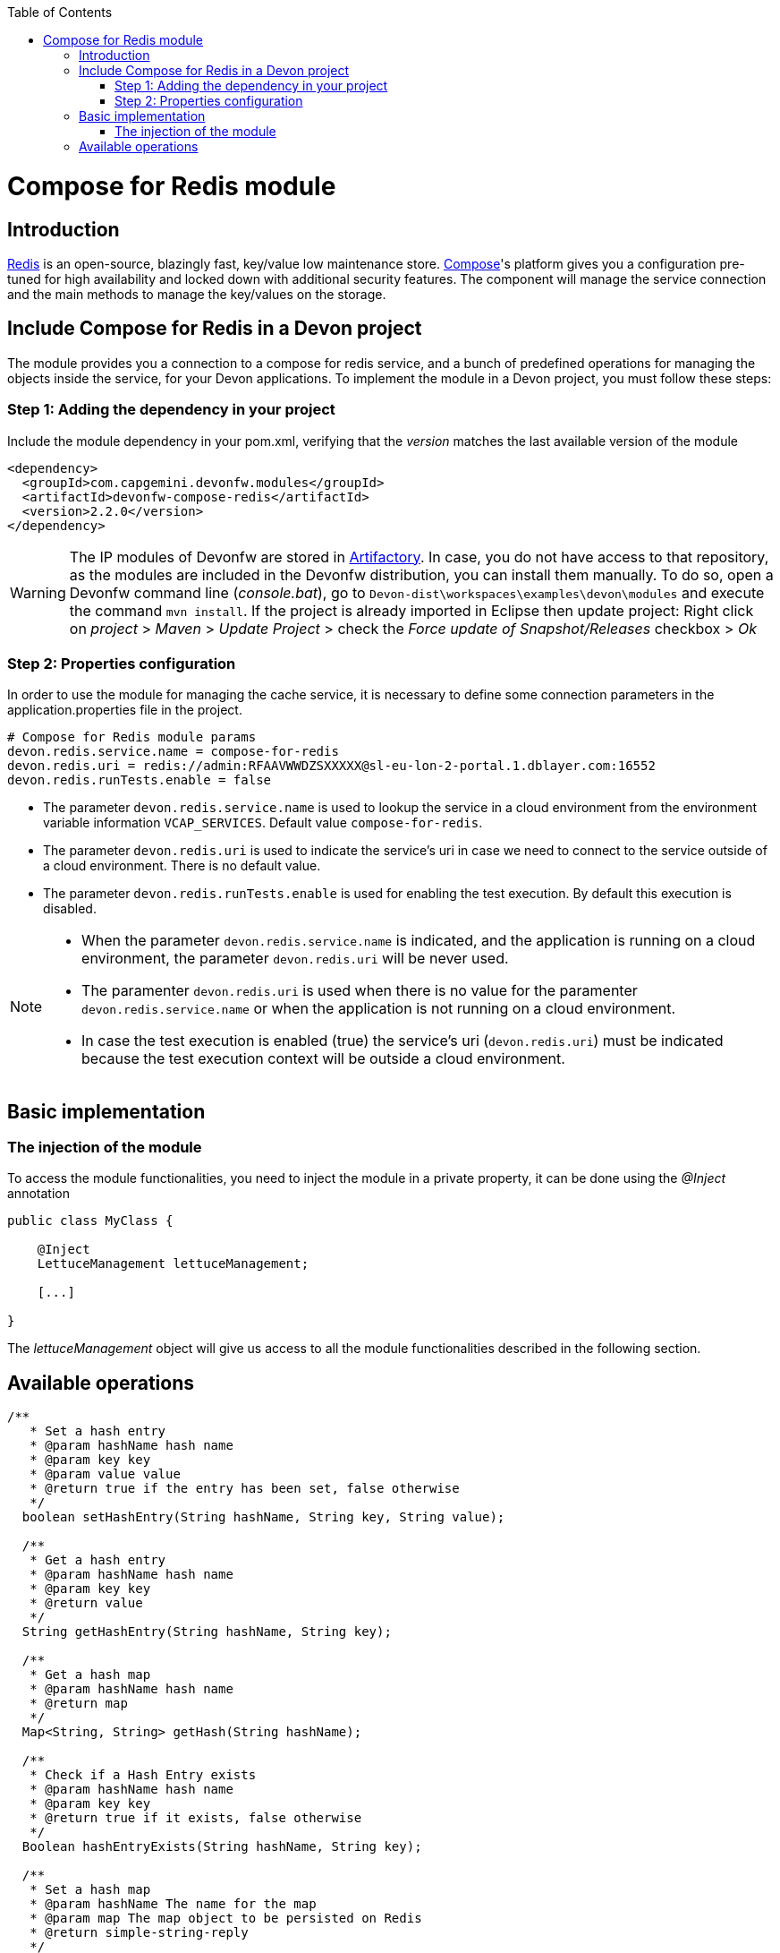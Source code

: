 :toc: macro
toc::[]

= Compose for Redis module

== Introduction

https://redis.io/[Redis] is an open-source, blazingly fast, key/value low maintenance store. https://www.compose.com/redis[Compose]'s platform gives you a configuration pre-tuned for high availability and locked down with additional security features. The component will manage the service connection and the main methods to manage the key/values on the storage.

== Include Compose for Redis in a Devon project

The module provides you a connection to a compose for redis service, and a bunch of predefined operations for managing the objects inside the service, for your Devon applications.
To implement the module in a Devon project, you must follow these steps:

=== Step 1: Adding the dependency in your project

Include the module dependency in your pom.xml, verifying that the _version_ matches the last available version of the module
[source,xml]
----
<dependency>
  <groupId>com.capgemini.devonfw.modules</groupId>
  <artifactId>devonfw-compose-redis</artifactId>
  <version>2.2.0</version>
</dependency>
----

[WARNING]
====
The IP modules of Devonfw are stored in https://www.jfrog.com/artifactory/[Artifactory]. In case, you do not have access to that repository, as the modules are included in the Devonfw distribution, you can install them manually. To do so, open a Devonfw command line (_console.bat_), go to `Devon-dist\workspaces\examples\devon\modules` and execute the command `mvn install`.
If the project is already imported in Eclipse then update project: Right click on _project_ > _Maven_ > _Update Project_ > check the _Force update of Snapshot/Releases_ checkbox > _Ok_
====

=== Step 2: Properties configuration

In order to use the module for managing the cache service, it is necessary to define some connection parameters in the application.properties file in the project.
[source,xml]
----
# Compose for Redis module params
devon.redis.service.name = compose-for-redis
devon.redis.uri = redis://admin:RFAAVWWDZSXXXXX@sl-eu-lon-2-portal.1.dblayer.com:16552
devon.redis.runTests.enable = false
----

- The parameter `devon.redis.service.name` is used to lookup the service in a cloud environment from the environment variable information `VCAP_SERVICES`. Default value `compose-for-redis`.
- The parameter `devon.redis.uri` is used to indicate the service's uri in case we need to connect to the service outside of a cloud environment. There is no default value.
- The parameter `devon.redis.runTests.enable` is used for enabling the test execution. By default this execution is disabled. 

[NOTE]
====
- When the parameter `devon.redis.service.name` is indicated, and the application is running on a cloud environment, the parameter `devon.redis.uri` will be never used. 
- The paramenter `devon.redis.uri` is used when there is no value for the paramenter `devon.redis.service.name` or when  
 the application is not running on a cloud environment.
- In case the test execution is enabled (true) the service's uri (`devon.redis.uri`) must be indicated because the test execution context will be outside a cloud environment.
====

== Basic implementation
////
First and foremost, you need to add the scanner for dependency injection. To do so, you must add the following annotations in the _SpringBoot_ main class:

[source,java]
----
@Configuration
@ComponentScan(basePackages = { "com.capgemini.devonfw.module.composeredis" })
@EnableAutoConfiguration
public class MyBootApp {

    [...]
}
----

Remember to include the package of the module in the _basePackages_ attribute of the `@ComponentScan` annotation alongside the packages for the rest of the relevant Spring Boot components.

[source,java]
----
@ComponentScan(basePackages = { "com.capgemini.devonfw.module.composeredis" , "my.other.component.location.package" })
----

As you can see, the _basePackages_ of the _@ComponentScan_ points to the Composeredis module package. Now, you can start using the module.
////
=== The injection of the module

To access the module functionalities, you need to inject the module in a private property, it can be done using the _@Inject_ annotation

[source,java]
----
public class MyClass {

    @Inject
    LettuceManagement lettuceManagement;

    [...]

}
----

The _lettuceManagement_ object will give us access to all the module functionalities described in the following section.

== Available operations

[source,java]
----
/**
   * Set a hash entry
   * @param hashName hash name
   * @param key key
   * @param value value
   * @return true if the entry has been set, false otherwise
   */
  boolean setHashEntry(String hashName, String key, String value);

  /**
   * Get a hash entry
   * @param hashName hash name
   * @param key key
   * @return value
   */
  String getHashEntry(String hashName, String key);

  /**
   * Get a hash map
   * @param hashName hash name
   * @return map
   */
  Map<String, String> getHash(String hashName);

  /**
   * Check if a Hash Entry exists
   * @param hashName hash name
   * @param key key
   * @return true if it exists, false otherwise
   */
  Boolean hashEntryExists(String hashName, String key);

  /**
   * Set a hash map
   * @param hashName The name for the map
   * @param map The map object to be persisted on Redis
   * @return simple-string-reply
   */
  String setHash(String hashName, Map<String, String> map);

  /**
   * Delete hash map entries
   * @param hashName The name for the map
   * @param fields Field names to be deleted
   * @return True if all the given fields has been deleted, false otherwise
   */
  Boolean deleteHashEntries(String hashName, String... fields);
----